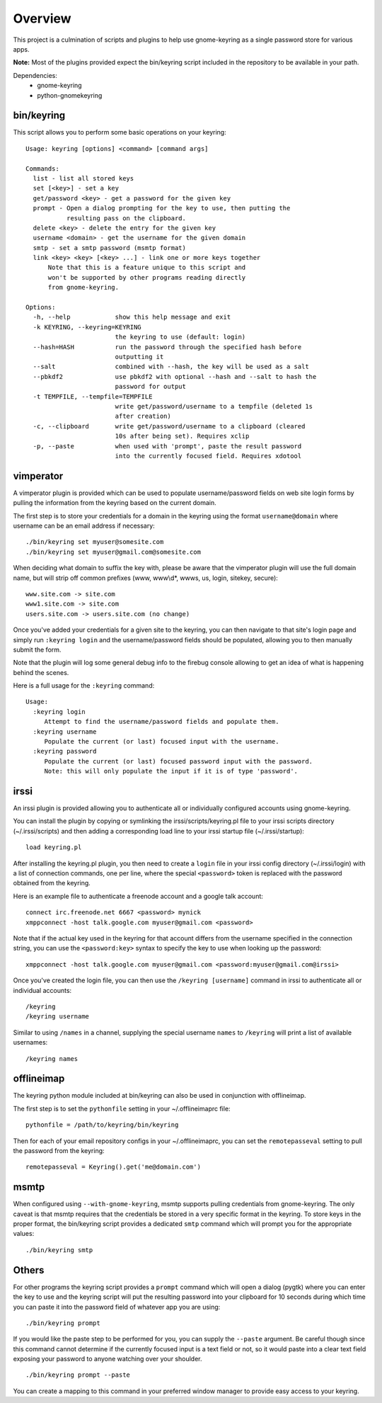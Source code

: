 .. Copyright (c) 2011 - 2013, Eric Van Dewoestine
   All rights reserved.

   Redistribution and use of this software in source and binary forms, with
   or without modification, are permitted provided that the following
   conditions are met:

   * Redistributions of source code must retain the above
     copyright notice, this list of conditions and the
     following disclaimer.

   * Redistributions in binary form must reproduce the above
     copyright notice, this list of conditions and the
     following disclaimer in the documentation and/or other
     materials provided with the distribution.

   * Neither the name of Eric Van Dewoestine nor the names of its
     contributors may be used to endorse or promote products derived from
     this software without specific prior written permission of
     Eric Van Dewoestine.

   THIS SOFTWARE IS PROVIDED BY THE COPYRIGHT HOLDERS AND CONTRIBUTORS "AS
   IS" AND ANY EXPRESS OR IMPLIED WARRANTIES, INCLUDING, BUT NOT LIMITED TO,
   THE IMPLIED WARRANTIES OF MERCHANTABILITY AND FITNESS FOR A PARTICULAR
   PURPOSE ARE DISCLAIMED. IN NO EVENT SHALL THE COPYRIGHT OWNER OR
   CONTRIBUTORS BE LIABLE FOR ANY DIRECT, INDIRECT, INCIDENTAL, SPECIAL,
   EXEMPLARY, OR CONSEQUENTIAL DAMAGES (INCLUDING, BUT NOT LIMITED TO,
   PROCUREMENT OF SUBSTITUTE GOODS OR SERVICES; LOSS OF USE, DATA, OR
   PROFITS; OR BUSINESS INTERRUPTION) HOWEVER CAUSED AND ON ANY THEORY OF
   LIABILITY, WHETHER IN CONTRACT, STRICT LIABILITY, OR TORT (INCLUDING
   NEGLIGENCE OR OTHERWISE) ARISING IN ANY WAY OUT OF THE USE OF THIS
   SOFTWARE, EVEN IF ADVISED OF THE POSSIBILITY OF SUCH DAMAGE.

========
Overview
========

This project is a culmination of scripts and plugins to help use gnome-keyring
as a single password store for various apps.

**Note:** Most of the plugins provided expect the bin/keyring script included
in the repository to be available in your path.

Dependencies:
  - gnome-keyring
  - python-gnomekeyring

bin/keyring
-----------

This script allows you to perform some basic operations on your keyring:

::

  Usage: keyring [options] <command> [command args]

  Commands:
    list - list all stored keys
    set [<key>] - set a key
    get/password <key> - get a password for the given key
    prompt - Open a dialog prompting for the key to use, then putting the
             resulting pass on the clipboard.
    delete <key> - delete the entry for the given key
    username <domain> - get the username for the given domain
    smtp - set a smtp password (msmtp format)
    link <key> <key> [<key> ...] - link one or more keys together
        Note that this is a feature unique to this script and
        won't be supported by other programs reading directly
        from gnome-keyring.

  Options:
    -h, --help            show this help message and exit
    -k KEYRING, --keyring=KEYRING
                          the keyring to use (default: login)
    --hash=HASH           run the password through the specified hash before
                          outputting it
    --salt                combined with --hash, the key will be used as a salt
    --pbkdf2              use pbkdf2 with optional --hash and --salt to hash the
                          password for output
    -t TEMPFILE, --tempfile=TEMPFILE
                          write get/password/username to a tempfile (deleted 1s
                          after creation)
    -c, --clipboard       write get/password/username to a clipboard (cleared
                          10s after being set). Requires xclip
    -p, --paste           when used with 'prompt', paste the result password
                          into the currently focused field. Requires xdotool

vimperator
----------

A vimperator plugin is provided which can be used to populate username/password
fields on web site login forms by pulling the information from the keyring
based on the current domain.

The first step is to store your credentials for a domain in the keyring using
the format ``username@domain`` where username can be an email address if
necessary:

::

  ./bin/keyring set myuser@somesite.com
  ./bin/keyring set myuser@gmail.com@somesite.com

When deciding what domain to suffix the key with, please be aware that the
vimperator plugin will use the full domain name, but will strip off common
prefixes (www, www\\d*, wwws, us, login, sitekey, secure):

::

    www.site.com -> site.com
    www1.site.com -> site.com
    users.site.com -> users.site.com (no change)

Once you've added your credentials for a given site to the keyring, you can
then navigate to that site's login page and simply run ``:keyring login`` and the
username/password fields should be populated, allowing you to then manually
submit the form.

Note that the plugin will log some general debug info to the firebug console
allowing to get an idea of what is happening behind the scenes.

Here is a full usage for the ``:keyring`` command:

::

  Usage:
    :keyring login
       Attempt to find the username/password fields and populate them.
    :keyring username
       Populate the current (or last) focused input with the username.
    :keyring password
       Populate the current (or last) focused password input with the password.
       Note: this will only populate the input if it is of type 'password'.

irssi
-----

An irssi plugin is provided allowing you to authenticate all or individually
configured accounts using gnome-keyring.

You can install the plugin by copying or symlinking the
irssi/scripts/keyring.pl file to your irssi scripts directory
(~/.irssi/scripts) and then adding a corresponding load line to your irssi
startup file (~/.irssi/startup):

::

  load keyring.pl

After installing the keyring.pl plugin, you then need to create a ``login`` file
in your irssi config directory (~/.irssi/login) with a list of connection
commands, one per line, where the special ``<password>`` token is replaced with
the password obtained from the keyring.

Here is an example file to authenticate a freenode account and a google talk account:

::

  connect irc.freenode.net 6667 <password> mynick
  xmppconnect -host talk.google.com myuser@gmail.com <password>

Note that if the actual key used in the keyring for that account differs from
the username specified in the connection string, you can use the
``<password:key>`` syntax to specify the key to use when looking up the
password:

::

  xmppconnect -host talk.google.com myuser@gmail.com <password:myuser@gmail.com@irssi>


Once you've created the login file, you can then use the ``/keyring [username]``
command in irssi to authenticate all or individual accounts:

::

  /keyring
  /keyring username

Similar to using ``/names`` in a channel, supplying the special username
``names`` to ``/keyring`` will print a list of available usernames:

::

  /keyring names


offlineimap
-----------

The keyring python module included at bin/keyring can also be used in
conjunction with offlineimap.

The first step is to set the ``pythonfile`` setting in your ~/.offlineimaprc
file:

::

  pythonfile = /path/to/keyring/bin/keyring

Then for each of your email repository configs in your ~/.offlineimaprc, you
can set the ``remotepasseval`` setting to pull the password from the keyring:

::

  remotepasseval = Keyring().get('me@domain.com')

msmtp
-----

When configured using ``--with-gnome-keyring``, msmtp supports pulling
credentials from gnome-keyring. The only caveat is that msmtp requires that the
credentials be stored in a very specific format in the keyring. To store keys in
the proper format, the bin/keyring script provides a dedicated ``smtp`` command
which will prompt you for the appropriate values:

::

  ./bin/keyring smtp

Others
------

For other programs the keyring script provides a ``prompt`` command which will
open a dialog (pygtk) where you can enter the key to use and the keyring script
will put the resulting password into your clipboard for 10 seconds during which
time you can paste it into the password field of whatever app you are using:

::

  ./bin/keyring prompt

If you would like the paste step to be performed for you, you can supply the
``--paste`` argument. Be careful though since this command cannot determine if the
currently focused input is a text field or not, so it would paste into a clear
text field exposing your password to anyone watching over your shoulder.

::

  ./bin/keyring prompt --paste

You can create a mapping to this command in your preferred window manager to
provide easy access to your keyring.
